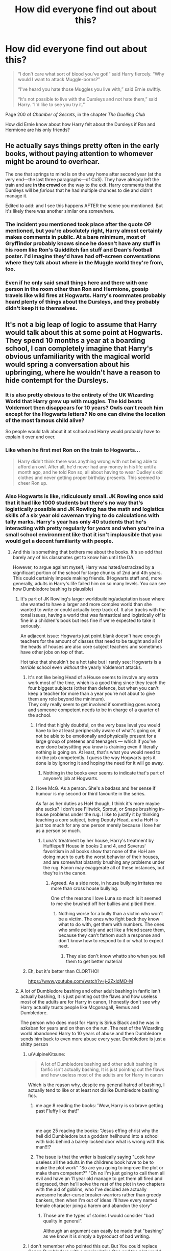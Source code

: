 #+TITLE: How did everyone find out about this?

* How did everyone find out about this?
:PROPERTIES:
:Author: YOB1997
:Score: 405
:DateUnix: 1613445518.0
:DateShort: 2021-Feb-16
:FlairText: Discussion
:END:
#+begin_quote
  “I don't care what sort of blood you've got!” said Harry fiercely. “Why would I want to attack Muggle-borns?”

  “I've heard you hate those Muggles you live with,” said Ernie swiftly.

  “It's not possible to live with the Dursleys and not hate them,” said Harry. “I'd like to see you try it.”
#+end_quote

Page 200 of /Chamber of Secrets/, in the chapter /The Duelling Club/

How did Ernie know about how Harry felt about the Dursleys if Ron and Hermione are his only friends?


** He actually says things pretty often in the early books, without paying attention to whomever might be around to overhear.

The one that springs to mind is on the way home after second year (at the very end---the last three paragraphs---of CoS). They have already left the train and are *in the crowd* on the way to the exit. Harry comments that the Dursleys will be /furious/ that he had multiple chances to die and didn't manage it.

Edited to add: and I see this happens AFTER the scene you mentioned. But it's likely there was another similar one somewhere.
:PROPERTIES:
:Author: JennaSayquah
:Score: 304
:DateUnix: 1613447067.0
:DateShort: 2021-Feb-16
:END:

*** The incident you mentioned took place after the quote OP mentioned, but you're absolutely right, Harry almost certainly makes comments in public. At a bare minimum, most of Gryffindor probably knows since he doesn't have any stuff in his room like Ron's Quidditch fan stuff and Dean's football poster. I'd imagine they'd have had off-screen conversations where they talk about where in the Muggle world they're from, too.
:PROPERTIES:
:Author: ForwardDiscussion
:Score: 129
:DateUnix: 1613456464.0
:DateShort: 2021-Feb-16
:END:


*** Even if he only said small things here and there with one person in the room other than Ron and Hermione, gossip travels like wild fires at Hogwarts. Harry's roommates probably heard plenty of things about the Dursleys, and they probably didn't keep it to themselves.
:PROPERTIES:
:Author: LifeforLife18
:Score: 3
:DateUnix: 1613727169.0
:DateShort: 2021-Feb-19
:END:


** It's not a big leap of logic to assume that Harry would talk about this at some point at Hogwarts. They spend 10 months a year at a boarding school, I can completely imagine that Harry's obvious unfamiliarity with the magical world would spring a conversation about his upbringing, where he wouldn't have a reason to hide contempt for the Dursleys.
:PROPERTIES:
:Author: CreativeWriting00179
:Score: 196
:DateUnix: 1613450089.0
:DateShort: 2021-Feb-16
:END:

*** It is also pretty obvious to the entirety of the UK Wizarding World that Harry grew up with muggles. The kid beats Voldemort then disappears for 10 years? Owls can't reach him except for the Hogwarts letters? No one can divine the location of the most famous child alive?

So people would talk about it at school and Harry would probably have to explain it over and over.
:PROPERTIES:
:Author: Poonchow
:Score: 112
:DateUnix: 1613454034.0
:DateShort: 2021-Feb-16
:END:


*** Like when he first met Ron on the train to Hogwarts...

#+begin_quote
  Harry didn't think there was anything wrong with not being able to afford an owl. After all, he'd never had any money in his life until a month ago, and he told Ron so, all about having to wear Dudley's old clothes and never getting proper birthday presents. This seemed to cheer Ron up.
#+end_quote
:PROPERTIES:
:Author: wordhammer
:Score: 83
:DateUnix: 1613459102.0
:DateShort: 2021-Feb-16
:END:


*** Also Hogwarts is like, ridiculously small. JK Rowling once said that it had like 1000 students but there's no way that's logistically possible and JK Rowling has the math and logistics skills of a six year old caveman trying to do calculations with tally marks. Harry's year has only 40 students that he's interacting with pretty regularly for /years/ and when you're in a small school environment like that it isn't implausible that you would get a decent familiarity with people.
:PROPERTIES:
:Author: Invincible-Doormat
:Score: 88
:DateUnix: 1613455777.0
:DateShort: 2021-Feb-16
:END:

**** And this is something that bothers me about the books. It's so odd that barely any of his classmates get to know him until the DA.

However, to argue against myself, Harry was hated/ostracized by a significant portion of the school for large chunks of 2nd and 4th years. This could certainly impede making friends. (Hogwarts staff and, more generally, adults in Harry's life failed him on so many levels. You can see how Dumbledore bashing is plausible)
:PROPERTIES:
:Author: A2groundhog
:Score: 65
:DateUnix: 1613460345.0
:DateShort: 2021-Feb-16
:END:

***** It's part of JK Rowling's larger worldbuilding/adaptation issue where she wanted to have a larger and more complex world than she wanted to write or could actually keep track of. It also tracks with the tonal issues, having a world that was fantastical and logistically off is fine in a children's book but less fine if we're expected to take it seriously.

An adjacent issue: Hogwarts just point blank doesn't have enough teachers for the amount of classes that need to be taught and all of the heads of houses are also core subject teachers and sometimes have other jobs on top of that.

Hot take that shouldn't be a hot take but I rarely see: Hogwarts is a /terrible/ school even /without/ the yearly Voldemort attacks.
:PROPERTIES:
:Author: Invincible-Doormat
:Score: 72
:DateUnix: 1613463250.0
:DateShort: 2021-Feb-16
:END:

****** It's not like being Head of a House seems to involve any extra work most of the time, which is a good thing since they teach the four biggest subjects (other than defence, but when you can't keep a teacher for more than a year you're not about to give them any role beyond the minimum).\\
They only really seem to get involved if something goes wrong and someone competent needs to be in charge of a quarter of the school.
:PROPERTIES:
:Author: Electric999999
:Score: 7
:DateUnix: 1613501364.0
:DateShort: 2021-Feb-16
:END:

******* I find that highly doubtful, on the very base level you would have to be at least peripherally aware of what's going on, if not be able to be emotionally and physically present for a large group of preteens and teenagers --- which if you've ever done babysitting you know is draining even if literally nothing is going on. At least, that's what you would need to do the job competently. I guess the way Hogwarts gets it done is by ignoring it and hoping the need for it will go away.
:PROPERTIES:
:Author: Invincible-Doormat
:Score: 9
:DateUnix: 1613502147.0
:DateShort: 2021-Feb-16
:END:

******** Nothing in the books ever seems to indicate that's part of anyone's job at Hogwarts.
:PROPERTIES:
:Author: Electric999999
:Score: 6
:DateUnix: 1613503092.0
:DateShort: 2021-Feb-16
:END:


******* I love McG. As a person. She's a badass and her sense if humour is my second or third favourite in the series.

As far as her duties as HoH though, I think it's more maybe she sucks? I don't see Flitwick, Sprout, or Snape brushing in-house problems under the rug. I like to justify it by thinking teaching a core subject, being Deputy Head, and a HoH is just too much for any one person merely because I love her as a person so much.
:PROPERTIES:
:Author: GitPuk
:Score: 2
:DateUnix: 1613530908.0
:DateShort: 2021-Feb-17
:END:

******** Luna's treatment by her house, Harry's treatment by Hufflepuff House in books 2 and 4, and Severus' favoritism in all books show that none of the HoH are doing much to curb the worst behavior of their houses, and are somewhat blatantly brushing any problems under the rug. Fanon may exaggerate all of these instances, but they're in the canon.
:PROPERTIES:
:Author: Solo_is_my_copliot
:Score: 1
:DateUnix: 1613679978.0
:DateShort: 2021-Feb-18
:END:

********* Agreed. As a side note, in house bullying irritates me more than cross house bullying.

One of the reasons I love Luna so much is it seemed to me she brushed off her bullies and pitied them.
:PROPERTIES:
:Author: GitPuk
:Score: 2
:DateUnix: 1613681088.0
:DateShort: 2021-Feb-19
:END:

********** Nothing worse for a bully than a victim who won't be a victim. The ones who fight back they know what to do with, get them with numbers. The ones who smile politely and act like a friend scare them, because they can't fathom such a response and don't know how to respond to it or what to expect next.
:PROPERTIES:
:Author: Solo_is_my_copliot
:Score: 1
:DateUnix: 1613711045.0
:DateShort: 2021-Feb-19
:END:

*********** They also don't know whatto sho when you tell them to get better material
:PROPERTIES:
:Author: GitPuk
:Score: 2
:DateUnix: 1613738728.0
:DateShort: 2021-Feb-19
:END:


****** Eh, but it's better than CLORTHO!

[[https://www.youtube.com/watch?v=j-2ZxldMO-M]]
:PROPERTIES:
:Author: r-Sam
:Score: 3
:DateUnix: 1613496512.0
:DateShort: 2021-Feb-16
:END:


***** A lot of Dumbledore bashing and other adult bashing in fanfic isn't actually bashing, It is just pointing out the flaws and how useless most of the adults are for Harry in canon, I honestly don't see why Harry actually trusts people like Mcgonagall, Remus and Dumbledore.

The person who does most for Harry is Sirius Black and he was in azkaban for years and on then on the run. The rest of the Wizarding world abandoned Harry to 10 years of abuse and then Dumbledore sends him back to even more abuse every year. Dumbledore is just a shitty person
:PROPERTIES:
:Author: Jack12212
:Score: 30
:DateUnix: 1613473096.0
:DateShort: 2021-Feb-16
:END:

****** u/VulpineKitsune:
#+begin_quote
  A lot of Dumbledore bashing and other adult bashing in fanfic isn't actually bashing, It is just pointing out the flaws and how useless most of the adults are for Harry in canon
#+end_quote

Which is the reason why, despite my general hatred of bashing, I actually tend to like or at least not dislike Dumbledore bashing fics.
:PROPERTIES:
:Author: VulpineKitsune
:Score: 23
:DateUnix: 1613476766.0
:DateShort: 2021-Feb-16
:END:

******* me age 8 reading the books: 'Wow, Harry is so brave getting past Fluffy like that!"

​

me age 25 reading the books: "Jesus effing christ why the hell did Dumbledore but a goddam hellhound into a school with kids behind a barely locked door what is wrong with this man!!!?
:PROPERTIES:
:Author: WhistlingBanshee
:Score: 29
:DateUnix: 1613478275.0
:DateShort: 2021-Feb-16
:END:


******* The issue is that the writer is basically saying "Look how useless all the adults in the childrens book have to be to make the plot work" "So are you going to improve the plot or make them competent?" "Oh no I'm just going to call them all evil and have an 11 year old manage to get them all fired and disgraced, then he'll solve the rest of the plot in two chapters with the aid of goblins, who I've decided are actually awesome healer-curse breaker-warriors rather than greedy bankers, then when I'm out of ideas I'll have every named female character joing a harem and abandon the story"
:PROPERTIES:
:Author: Electric999999
:Score: 9
:DateUnix: 1613501846.0
:DateShort: 2021-Feb-16
:END:

******** Those are the types of stories I would consider "bad quality in general".

Although an argument can easily be made that "bashing" as we know it is simply a byproduct of bad writing.
:PROPERTIES:
:Author: VulpineKitsune
:Score: 4
:DateUnix: 1613502193.0
:DateShort: 2021-Feb-16
:END:


****** I don't remember who pointed this out. But You could replace Canon Dumbledore with a manipulative One and the plot would never change one bit.

There was a oneshot collection where harry was Dumbledore's Horcrux. And he was speaking to Dumbledore's soul fragment in the train scene .

Harry was like wait how are you here? Dumbledore's soul fragment, said whelp time for a memory charm.

Long story short ended with harry's body possessed fully by Dumbledore's soul. And my guess Albus Severus potter would become the next host.

If you ignore CC. (Which I never read or saw.) This could be cannon and never change anything at all.
:PROPERTIES:
:Author: jk-alot
:Score: 13
:DateUnix: 1613490006.0
:DateShort: 2021-Feb-16
:END:

******* What is the fic with Harry as Dumbledore's Horcrux? Sounds interesting.

So true about canon and manipulative Dumbledore being eerily similar
:PROPERTIES:
:Author: A2groundhog
:Score: 3
:DateUnix: 1613496360.0
:DateShort: 2021-Feb-16
:END:

******** Fanfiction.net - linkffn([[https://www.fanfiction.net/s/8303265/1/Wait-What]])
:PROPERTIES:
:Author: jk-alot
:Score: 2
:DateUnix: 1613501769.0
:DateShort: 2021-Feb-16
:END:

********* [[https://www.fanfiction.net/s/8303265/1/][*/Wait, What?/*]] by [[https://www.fanfiction.net/u/3909547/Publicola][/Publicola/]]

#+begin_quote
  Points of divergence in the Harry Potter universe. Those moments where someone really ought to have taken a step back and asked, "Wait, what?" An ongoing collection of one-shots. Episode 16: Why I Like You.
#+end_quote

^{/Site/:} ^{fanfiction.net} ^{*|*} ^{/Category/:} ^{Harry} ^{Potter} ^{*|*} ^{/Rated/:} ^{Fiction} ^{T} ^{*|*} ^{/Chapters/:} ^{16} ^{*|*} ^{/Words/:} ^{31,551} ^{*|*} ^{/Reviews/:} ^{1,360} ^{*|*} ^{/Favs/:} ^{1,971} ^{*|*} ^{/Follows/:} ^{1,815} ^{*|*} ^{/Updated/:} ^{Apr} ^{6,} ^{2014} ^{*|*} ^{/Published/:} ^{Jul} ^{9,} ^{2012} ^{*|*} ^{/id/:} ^{8303265} ^{*|*} ^{/Language/:} ^{English} ^{*|*} ^{/Characters/:} ^{Harry} ^{P.,} ^{Ron} ^{W.,} ^{Hermione} ^{G.,} ^{Albus} ^{D.} ^{*|*} ^{/Download/:} ^{[[http://www.ff2ebook.com/old/ffn-bot/index.php?id=8303265&source=ff&filetype=epub][EPUB]]} ^{or} ^{[[http://www.ff2ebook.com/old/ffn-bot/index.php?id=8303265&source=ff&filetype=mobi][MOBI]]}

--------------

*FanfictionBot*^{2.0.0-beta} | [[https://github.com/FanfictionBot/reddit-ffn-bot/wiki/Usage][Usage]] | [[https://www.reddit.com/message/compose?to=tusing][Contact]]
:PROPERTIES:
:Author: FanfictionBot
:Score: 2
:DateUnix: 1613501798.0
:DateShort: 2021-Feb-16
:END:

********** Good Bot
:PROPERTIES:
:Author: jk-alot
:Score: 2
:DateUnix: 1613523729.0
:DateShort: 2021-Feb-17
:END:

*********** Thank you, jk-alot, for voting on FanfictionBot.

This bot wants to find the best and worst bots on Reddit. [[https://botrank.pastimes.eu/][You can view results here]].

--------------

^{Even if I don't reply to your comment, I'm still listening for votes. Check the webpage to see if your vote registered!}
:PROPERTIES:
:Author: B0tRank
:Score: 2
:DateUnix: 1613523741.0
:DateShort: 2021-Feb-17
:END:


****** u/stellarallie:
#+begin_quote
  I honestly don't see why Harry actually trusts people like Mcgonagall, Remus and Dumbledore.
#+end_quote

I kinda have the headcanon that Remus wasn't allowed by Dumbledore to see Harry when he was a child and then at Hogwarts, Dumbledore asked (ordered) him not reach out for Harry, because we all know that he wanted Harry to feel alone and unprotected so he would sacrifice when the time came.

Also, consider the fact that Remus has a lot of issues with self-esteem and he considers himself a monster. Also the wizarding world is extremely prejudiced against "half-breeds" and Remus wouldn't be able to raise a small child because for starters, he barely managed to get a job. Also, when he WAS there in POA he tried to help Harry the most (everyone knew abt his problem with dementors) and when he found out he and the others were with Sirius, he went to aid them.

Now, Mcgonagall is just a stern professor, distant. To her credit, in GOB she was the most vocal about not letting him compete in the tournament AND she was adamant (albeit not going against Dumbledore in the end) not to let Harry with the Dursleys.

Dumbledore is just a disappointment. Honestly, I adored him as a kid, but now at 21 I just can't understand how ppl still think he's the greatest man. He KNEW Harry was being abused by the Dursleys, let him there, didn't explore ANY other options, let Sirius rot in Azkaban despite being Chief Supreme of the Wizengamot. I mean, even if Sirius WAS guilty, he got SNAPE a trial, but didn't do it for a man he KNEW, who fought by his side. And the amount of times he let Harry face unbelievable danger?? And leading him to believe bhe SHOULD die? Thats a big no no
:PROPERTIES:
:Author: stellarallie
:Score: 2
:DateUnix: 1613527344.0
:DateShort: 2021-Feb-17
:END:


**** If hogwarts has about 1000 students, that means each year in each house has 35-36 students. Idk about you but that's how many I had in my class growing up. Yea it's a small school in total, but 35 is a pretty big class on its own. Could you imagine sorting ceremonies with much more than 140-150 kids? It'd be way too long lol
:PROPERTIES:
:Author: 10akfarm
:Score: 10
:DateUnix: 1613471741.0
:DateShort: 2021-Feb-16
:END:

***** I've never actually gotten anywhere in terms of writing fanfic and a big part of that is that I'm so neurotic that during one of my many failed attempts I decided to take on the maddening task of creating class schedules for all of Hogwarts before I actually even started writing.

If I remember correctly I started out with the high estimation and then pared it down to as low an estimate as I could get and it was still nearly impossible for all the classes to get taught because Hogwarts has criminally low staffing levels. Unless the staff are secretly using time turners to get more teaching time in, Hogwarts had been operating at /beyond/ a skeleton crew for basically all of canon that we see. And that's not even touching on their other duties.

Harry's year canonically has 40 students though I think --- 10 for each house. How convenient that they just happened to be personality sorted into even groups!
:PROPERTIES:
:Author: Invincible-Doormat
:Score: 24
:DateUnix: 1613472933.0
:DateShort: 2021-Feb-16
:END:

****** My headcanon is that each teacher for a core subject is using a time turner. How else are these teachers doing the jobs of two or three people each?
:PROPERTIES:
:Author: Solo_is_my_copliot
:Score: 4
:DateUnix: 1613497941.0
:DateShort: 2021-Feb-16
:END:

******* I've always wonder anyway what their class table is. They are always taught with another house so they would have 14 classes at a time. But there are only 13 subjects. So two houses would always have a free hour. 2 actually if we go with, how I know it, 15 classes in a week. Not to forget that usually they only pick two of the selected subjects so the majority has only 10 subjects a week. And Astronomy is taught in the evening/night so that makes it 7 subjects at day time for the 1./2. years and 9 for the rest. Also since a week has 7 days it's the entire year in one class

5 subjects are only taught from 3rd year so 1st and 2nd years only have 7 day-time subjects a week and, if we go with how I know it, having 3 classes a day they would have had every class in 2 and 1/3 days. Of course, in our world, we have some classes 2 times a week but what about the later years? They can't all have the selected subjects at the same time after all. And it would be idiotic if only the first 2 years had all subjects 2times a week but not the others.

The most obvious solution is afternoon classes so that is the only way I think it could work not having to use a time turner.
:PROPERTIES:
:Author: RinSakami
:Score: 3
:DateUnix: 1613672668.0
:DateShort: 2021-Feb-18
:END:

******** This just brings us back to fact that JK Rowling is bad at math. The hoops that are necessary to jump through to calculate something like a class schedule are very good proof of that. Or, we have to assume that the universe which leaked its fictons into JK's head runs completely disconnected from the time-space continuum as we know it, beyond the existence of magic.
:PROPERTIES:
:Author: Solo_is_my_copliot
:Score: 1
:DateUnix: 1613679685.0
:DateShort: 2021-Feb-18
:END:


****** Lol yea if we're talking staff then definitely hogwarts is understaffed. I always just imagine that there are more teachers than mentioned - but it never says in the books.

I didn't know that stat about there being 40 students in the whole hogwarts year, where can I find that?
:PROPERTIES:
:Author: 10akfarm
:Score: 6
:DateUnix: 1613473569.0
:DateShort: 2021-Feb-16
:END:

******* If you assume that the 5 boys and 5 girls that are in Harry's year in Gryffindor is the same amount in every house in every year, then that comes out to 40 students per year
:PROPERTIES:
:Author: NYTe13
:Score: 3
:DateUnix: 1613482730.0
:DateShort: 2021-Feb-16
:END:


******* I looked into it and I don't think it's stated in the books (I guess I imagined that, whoops) but here was some info I found on it, we can extrapolate most of it based on the named characters that we know but at the moment I'm too tired to go through and check.

[[https://www.wizardingworld.com/writing-by-jk-rowling/the-original-forty][The Original Forty (apparently Draco's name was originally Spungen...)]]

[[https://www.mugglenet.com/2016/03/the-revised-forty/][The Revised Forty]]

I stopped paying attention to the things JK Rowling said even way before her current role as TERF twitter goblin precisely because of things like this, you can use the things that she's said as a general guideline and the Harry Potter world is well poised to explore a lot of really interesting themes but if you take a serious and cohesive look at her world building (especially the math/logistics parts) for more than about ten seconds it starts falling apart at the seams.

She's like my DM who last session (in D&D) was like “oh you know how you got a bunch of money from that boss you just beat and now you obviously want to buy a ton of healing potions? Well I'm now realizing that full heal potions are kind of OP and so for balance purposes healing potions are now 15x as expensive”

Like I will never get over how COMPLETELY NONSENSICAL THE WIZARDING MONETARY SYSTEM IS. AAAAAH. Like, even disregarding the purposefully obtuse coin designations the value of galleons seems to wildly swing. How much is a galleon worth? Who knows! I've seen estimates ranging from $2 to $50, either of which is terrible and stupid.
:PROPERTIES:
:Author: Invincible-Doormat
:Score: 5
:DateUnix: 1613498313.0
:DateShort: 2021-Feb-16
:END:

******** Thanks for looking those up! That's really interesting.

I think after Tolkien and George R. R. Martin the trend for fantasy has been to create these complete worlds, when that didn't used to be the standard. I think there's just a higher standard for consistency and realism these days than then, and maybe in recent interviews JK feels like she needs to put up that front. I don't listen to them anymore either. I still think the writing style, details, and mysteries in HP are very engaging
:PROPERTIES:
:Author: 10akfarm
:Score: 2
:DateUnix: 1613503882.0
:DateShort: 2021-Feb-16
:END:


***** especially since most classes are a 2-house split, like "double potions with Slytherin," etc.
:PROPERTIES:
:Author: LemonyKetchupBottle
:Score: 1
:DateUnix: 1613588362.0
:DateShort: 2021-Feb-17
:END:

****** no wonder Snape was so annoyed all the time. Plus, if this was true, then Rowling was EXTREMELY lazy (more than we thought) with character development/character introductions
:PROPERTIES:
:Author: LemonyKetchupBottle
:Score: 1
:DateUnix: 1613630776.0
:DateShort: 2021-Feb-18
:END:


**** */MAGIC!!!!!!!!!/*
:PROPERTIES:
:Author: cest_la_via
:Score: 11
:DateUnix: 1613456145.0
:DateShort: 2021-Feb-16
:END:


** Harry is super popular and thinks nothing of telling people he dislikes his family. I think he makes a passing comment to Ron when they first meet?
:PROPERTIES:
:Author: Ash_Lestrange
:Score: 116
:DateUnix: 1613446008.0
:DateShort: 2021-Feb-16
:END:


** Honestly, when a kid's that famous, all sorts of rumors are going to fly. There will be versions like Snape's where Harry is a spoiled and doted upon child, others where his family hates him, etc. At that point in the story, the school is reeling with the idea of Harry being Evil Slytherin Heir, so the negative rumors gain more ears and credibility.

That's my take, anyway. Harry IS a slightly snarky, cheeky kid early in the books and I wouldn't be surprised if he made sarcastic comments about how lovely the Dursleys' Christmas presents to him were within earshot of other people.
:PROPERTIES:
:Author: idiom6
:Score: 58
:DateUnix: 1613453914.0
:DateShort: 2021-Feb-16
:END:


** Ultra-isolation of The Golden Trio is just a fanon thing (as well as the term The Golden Trio itself). And let me remind you that there are those HUGE gaps in the story telling (go and look for sentences like “And then whole spring nothing interesting happened.”). We don't know what happened during those time slots, but quite certainly, for example, Harry interacted quite a lot with his comrades on the Quidditch team, he was in all his classes with his classmates, etc.
:PROPERTIES:
:Author: ceplma
:Score: 51
:DateUnix: 1613458905.0
:DateShort: 2021-Feb-16
:END:

*** I always thought Golden Trio (and Silver Trio and whatnot) was because it's exhausting to keep on typing /Harry, Ron and Hermione/ all the time, and that it was later used in fanfics as though it's practically canon that they're called like that by everyone in Hogwarts?
:PROPERTIES:
:Author: EatThisShit
:Score: 4
:DateUnix: 1613507725.0
:DateShort: 2021-Feb-17
:END:

**** Yes, perhaps, I am not saying it is something inherently wrong, just it is not canonical.
:PROPERTIES:
:Author: ceplma
:Score: 1
:DateUnix: 1613509626.0
:DateShort: 2021-Feb-17
:END:

***** I know, I was just wondering if I got that right. And I may or may not be annoyed when fanfics use this, Harry wants to keep low profile so he wouldn't call himself gold, and being called like that would embarrass him.
:PROPERTIES:
:Author: EatThisShit
:Score: 1
:DateUnix: 1613509903.0
:DateShort: 2021-Feb-17
:END:


** Maybe the Golden Trio are not the only people who have tea with Hagrid. I'm guessing most of the school gossip starts with the giant man who can't keep secrets...

How else do you think everyone in the Wizarding world knows Harry has a scar in the shape of a lightning bolt? After bringing Harry to Dumbles, Hagrid probably went to join all the festivities for the fall of the Dark Lord and after his 4th barrel of ale, started talking about taking Harry from the destroyed cottage.

I could see Lavender Brown and others having tea with Hagrid and chatting him up for the latest gossip about the teachers and things happening in Hogsmede... Or just stuff about Harry and Ron.
:PROPERTIES:
:Author: berkeleyjake
:Score: 52
:DateUnix: 1613454482.0
:DateShort: 2021-Feb-16
:END:

*** Lavender Brown braids Hagrids hair while Hagrid spills the tea.
:PROPERTIES:
:Author: SirYabas
:Score: 26
:DateUnix: 1613467052.0
:DateShort: 2021-Feb-16
:END:


*** I now want to read a fanfic like that.
:PROPERTIES:
:Author: NotSoSnarky
:Score: 14
:DateUnix: 1613456533.0
:DateShort: 2021-Feb-16
:END:

**** Harry Potter and the Cabin of Secrets
:PROPERTIES:
:Author: berkeleyjake
:Score: 34
:DateUnix: 1613456864.0
:DateShort: 2021-Feb-16
:END:

***** What happens in Hagrid's cabin stays in Hagrid's cabin.
:PROPERTIES:
:Author: I_love_DPs
:Score: 17
:DateUnix: 1613466153.0
:DateShort: 2021-Feb-16
:END:

****** That's why he's so big. He's full of secrets.
:PROPERTIES:
:Author: sephlington
:Score: 16
:DateUnix: 1613491796.0
:DateShort: 2021-Feb-16
:END:


** Ron and Hermione are presumably not his only friends, they're just his best friends and the only ones that are part of his adventures at that point. I think it's safe to assume that he speaks to many other students regularly and there's no reason to think he hides that he lives with muggles or that he dislikes them. Even if he doesn't talk to anyone besides Hermione and the Weasley's, it's reasonable to think that they talk to other people and that Harry would come up.
:PROPERTIES:
:Author: onlytoask
:Score: 20
:DateUnix: 1613463328.0
:DateShort: 2021-Feb-16
:END:


** I raise you,

#+begin_quote
  “Tokens from your friends and admirers,” said Dumbledore, beaming. “What happened down in the dungeons between you and Professor Quirrell is a complete secret, so, naturally, the whole school knows. [...]”
#+end_quote

???

I prefer to think he's joking and actually there are only made-up stories, because literally the only two people alive knowing this are Dumbledore and Harry and Harry just woke up. Then again, maybe Dumbledore is terrible gossip =D

Anyway, yours at least has the potential way of Ron having told someone, or Harry having told someone off-screen. I don't see why he would, but that's more accurately to say, I don't see why /I/ would do that, and maybe, for Canon!Harry, the question is why he /wouldn't/.

Canon!Hogwarts isn't Fanon!Slytherin, where you have keep your Muggle ties under wraps or you'll end up socially dead.
:PROPERTIES:
:Author: Sescquatch
:Score: 36
:DateUnix: 1613458420.0
:DateShort: 2021-Feb-16
:END:

*** u/ceplma:
#+begin_quote
  Then again, maybe Dumbledore is terrible gossip =D
#+end_quote

And that is the fanfiction story I would like to read: Dumbledore, Lavender, and Parvati gossiping happily.
:PROPERTIES:
:Author: ceplma
:Score: 39
:DateUnix: 1613459054.0
:DateShort: 2021-Feb-16
:END:


*** My money is on the portraits, ghosts, and suits of armour lacking any form of discretion.
:PROPERTIES:
:Author: Taure
:Score: 36
:DateUnix: 1613467052.0
:DateShort: 2021-Feb-16
:END:

**** There is that, but they'd have to know from somewhere, too -- there were no ghosts, portraits or other semi-alive things in the chamber with the mirror. It must come down to Dumbledore talking about it, in the end. And then either someone or something overheard, or whoever Dumbledore told spread it.

If Dumbledore told no one, I don't see how anyone could know. Which I'd assume is the case, given he declares it a "complete secret".

Of course, Dumbledore needn't have been serious. But on the face of it, his statement doesn't make sense. Then again, maybe that was the point, this /is/ in the context of the Fred and George sending toilet seats.
:PROPERTIES:
:Author: Sescquatch
:Score: 5
:DateUnix: 1613493264.0
:DateShort: 2021-Feb-16
:END:

***** I think "complete secret" doesn't necessarily mean he told no one. Secrets can be held by groups as well as individuals. Rather it implies he hasn't told anyone outside the group of people who should be told.

I expect he told the staff (who were all involved in protecting the stone) and then that conversation led to the spread.
:PROPERTIES:
:Author: Taure
:Score: 3
:DateUnix: 1613497917.0
:DateShort: 2021-Feb-16
:END:

****** :/

My definition of "complete secret" doesn't involve the entire staff. Three may keep a secret if two of them are dead etc., but yes, that aside, that is probably how it worked, if we assume people /do/ know.

It's semantics at this point, but for me, either the "complete secret" is tongue-in-cheek, or "the whole school knows" (as in, anyone knows anything that is true) is.
:PROPERTIES:
:Author: Sescquatch
:Score: 3
:DateUnix: 1613498572.0
:DateShort: 2021-Feb-16
:END:


*** Why couldn't Hermione be the one to spread such rumors? As OotP teaches us, she's the loudmouth of the group.
:PROPERTIES:
:Author: I_love_DPs
:Score: 11
:DateUnix: 1613466278.0
:DateShort: 2021-Feb-16
:END:

**** Possible. I only meant, since Ron definitely knows -- Harry told him about the Dursleys, and they broke him out with the Anglia, after all.
:PROPERTIES:
:Author: Sescquatch
:Score: 7
:DateUnix: 1613493364.0
:DateShort: 2021-Feb-16
:END:


** Even if he never told anyone but Ron/Hermione about it, it only takes one person to overhear that conversation and a day later everyone might hear about it.

If there's one thing I remember from school, it's that kids will either chatter endlessly about something until they've dissected it for all it's worth or never ever say even a single word about it for whatever reason.

And saying stuff in corridors can make it echo real good. There's a reason "Don't discuss personal shit outside closed offices" (paraphrased, of course) is usually an element of confidentiality or safeguarding policy in mental health services.
:PROPERTIES:
:Author: Avalon1632
:Score: 17
:DateUnix: 1613461418.0
:DateShort: 2021-Feb-16
:END:


** I think it's meant to be generally known? This quote came to mind:

‘I do feel sorry,' said Draco Malfoy, one Potions class, ‘for all those people who have to stay at Hogwarts for Christmas because they're not wanted at home.' -- book 1
:PROPERTIES:
:Author: poondi
:Score: 14
:DateUnix: 1613491731.0
:DateShort: 2021-Feb-16
:END:


** Hogwarts is a castle full of teenagers. Harry is the local celebrity who's more than a bit eccentric. I'm surprised nobody asked him if he really was from Mars and what the red Planet was like in summer. Him not liking his family may be a rumour that happened to be true for once.
:PROPERTIES:
:Author: darklooshkin
:Score: 11
:DateUnix: 1613463909.0
:DateShort: 2021-Feb-16
:END:


** Harry said it in the common room. Lavender picked it up; told Parvati. Parvati told her sister. Her sister told Ernie whom she partners in Herbology with.
:PROPERTIES:
:Author: UndeadBBQ
:Score: 11
:DateUnix: 1613464182.0
:DateShort: 2021-Feb-16
:END:

*** Actually, the Gryffindors partner with the Hufflepuffs in Herbology, so Lavender or Parvati could have just told Ernie themselves.

Just a minor nitpick.
:PROPERTIES:
:Author: Vg65
:Score: 8
:DateUnix: 1613468706.0
:DateShort: 2021-Feb-16
:END:

**** Curiously enough, the Gryffindors in Ginny's year apparently partner with the Ravenclaws, since we see Luna and Ginny leaving class at the same time in /Order of the Phoenix./
:PROPERTIES:
:Author: CryptidGrimnoir
:Score: 7
:DateUnix: 1613474469.0
:DateShort: 2021-Feb-16
:END:

***** I guess it's just for plot reasons, or perhaps the student count was large enough in Luna's year that it affected the scheduling.
:PROPERTIES:
:Author: Vg65
:Score: 6
:DateUnix: 1613478010.0
:DateShort: 2021-Feb-16
:END:


** Ernie's uncle married a Dursley
:PROPERTIES:
:Author: Jon_Riptide
:Score: 32
:DateUnix: 1613445835.0
:DateShort: 2021-Feb-16
:END:

*** Huh
:PROPERTIES:
:Author: Queen_Ares
:Score: 3
:DateUnix: 1613474957.0
:DateShort: 2021-Feb-16
:END:


** Divination of course.
:PROPERTIES:
:Author: Le_Mug
:Score: 9
:DateUnix: 1613453385.0
:DateShort: 2021-Feb-16
:END:


** Take note that Ernie says "I've heard."

This largely means that it's a rumor that Ernie is choosing to believe.

Yes, it's true, but there's probably a dozen such rumors about Harry, and they could be any number of varying outlandish things.
:PROPERTIES:
:Author: CryptidGrimnoir
:Score: 8
:DateUnix: 1613476570.0
:DateShort: 2021-Feb-16
:END:


** He must have said something and someone else heard it, and obviously passed it around, given Harry's celeb status. That's why Ernie said he'd 'heard', which meant Harry could deny it if it was wrong and just a rumor. That's what I feel, anyways.
:PROPERTIES:
:Author: AcceptablePayment722
:Score: 4
:DateUnix: 1613462472.0
:DateShort: 2021-Feb-16
:END:


** Ron and Hermione weren't his only friends, just his closest. But you're right, he wasn't that close to Ernie, definitely not close enough to tell him what the Dursleys were like.
:PROPERTIES:
:Author: 4143636
:Score: 3
:DateUnix: 1613479115.0
:DateShort: 2021-Feb-16
:END:

*** Not necessarily, while he shows no sing before or after of being that close to Ernie of all people the way his house-mates were speaking about their home-life's in the first year sorting feast even with Dean's father's reaction being described as a nasty surprise and Neville casually talking about getting dropped from the window leads credence that he wouldn't be even close of being alone in his home life and I could definitely see him getting comfortable enough after some time to mention his relationship of mutual hate with the Dursleys to even his casual acquaintances.
:PROPERTIES:
:Author: JOKERRule
:Score: 4
:DateUnix: 1613484361.0
:DateShort: 2021-Feb-16
:END:

**** I've now got the wonderful idea of Harry, Neville and a few others sitting around one-upping each other's stories about terrible stuff their families did in much the same way some people do about how little sleep they got or how crap their weekend was.
:PROPERTIES:
:Author: Electric999999
:Score: 2
:DateUnix: 1613538089.0
:DateShort: 2021-Feb-17
:END:


** small boarding school of teens in the middle of nowhere Scotland, and one of them is a celebrity? there's going to be a lot of gossip
:PROPERTIES:
:Author: Brilliant_Sea
:Score: 4
:DateUnix: 1613493729.0
:DateShort: 2021-Feb-16
:END:


** Nothing ever happens off-screen, right?
:PROPERTIES:
:Author: Deiskos
:Score: 4
:DateUnix: 1613471039.0
:DateShort: 2021-Feb-16
:END:

*** No because they just teleport to the next scene, never taking a breather. You just see them closing their eyes when they go to sleep and in the tiny gap between the scenes they change their clothes and continue.
:PROPERTIES:
:Author: Queen_Ares
:Score: 4
:DateUnix: 1613475108.0
:DateShort: 2021-Feb-16
:END:


** Because Harry talks to Ron and Hermione in the common room and thinks no one can hear them.
:PROPERTIES:
:Author: DeDe_at_it_again
:Score: 5
:DateUnix: 1613472755.0
:DateShort: 2021-Feb-16
:END:


** He likely talked to Ron and Hermione about his relatives and people overheard him.
:PROPERTIES:
:Author: NotSoSnarky
:Score: 2
:DateUnix: 1613456396.0
:DateShort: 2021-Feb-16
:END:


** I would think even if Ron and Hermione didn't tell anyone, by that point in Chamber of Secrets, plenty more people can know or infer.

- Fred and George saved him with a flying car and he had bars on his windows. Not saying they'd blab out Harry's awful home life but I imagine they'd told the story of getting Harry from his muggle house with the flying car a few times.

- Percy knows. And with all his love notes to Penelope that summer, I'm sure he dropped a mention of Harry Potter arriving on their doorsteps.

- He stays at Hogwarts for Christmas. He wasn't rare in that regard since the Weasleys stay with him but still could be another point of enforcing that rumor.
:PROPERTIES:
:Author: lucyroesslers
:Score: 2
:DateUnix: 1613500013.0
:DateShort: 2021-Feb-16
:END:


** It's literally one of the first things he tells Ron. That's on the train when they barely know each other and he has no reason to believe they'll be best friends or anything.

I'm sure he's said plenty about them in passing, we just don't see most of it because it doesn't really contribute to the story.
:PROPERTIES:
:Author: Electric999999
:Score: 1
:DateUnix: 1613502032.0
:DateShort: 2021-Feb-16
:END:


** The main question is: *Why won't anybody do anything about it as his friend?*

Also don't give me any Dumbledore related comments because I already know that Ron tried to fly a freaking car to help out Harry without permission, What I want is just as a classmate, personally, even if my enemy is hurt, I would help cause I want my enemy to be equal to me if I want a challenging force[not trying to be a saint or anything.], and the same with friends and classmates and within a bajillion kids at Hogwarts, someone would probably have the same mindset, so why won't they help their world-wide known savior?
:PROPERTIES:
:Author: Welcoming_Grey
:Score: 1
:DateUnix: 1613539278.0
:DateShort: 2021-Feb-17
:END:


** I actually did not remember that. Somehow I completely missed that. Good job for your sharp vision!! (Does anybody know of a fanfic that centers on something like this?)
:PROPERTIES:
:Author: VulcanSlime123
:Score: 1
:DateUnix: 1613676151.0
:DateShort: 2021-Feb-18
:END:


** */PLOT!!!!/*
:PROPERTIES:
:Author: cest_la_via
:Score: 1
:DateUnix: 1613456066.0
:DateShort: 2021-Feb-16
:END:


** Can't disagree with Harry there; I'd probably murder them in their sleep. I'd do it without magic though, so the muggles would be the one's taking exception.

The muggle government might find a bit more than just my actions to complain about, though.

I'd be sure to punish myself by locking myself back into my cupboard after the fact, though. Freaks need to sleep in their rooms. A few days without food will not have been the worst I've had, by that point.
:PROPERTIES:
:Author: Sefera17
:Score: 1
:DateUnix: 1613492234.0
:DateShort: 2021-Feb-16
:END:

*** Ok
:PROPERTIES:
:Author: Bleepbloopbotz2
:Score: 2
:DateUnix: 1613496147.0
:DateShort: 2021-Feb-16
:END:

